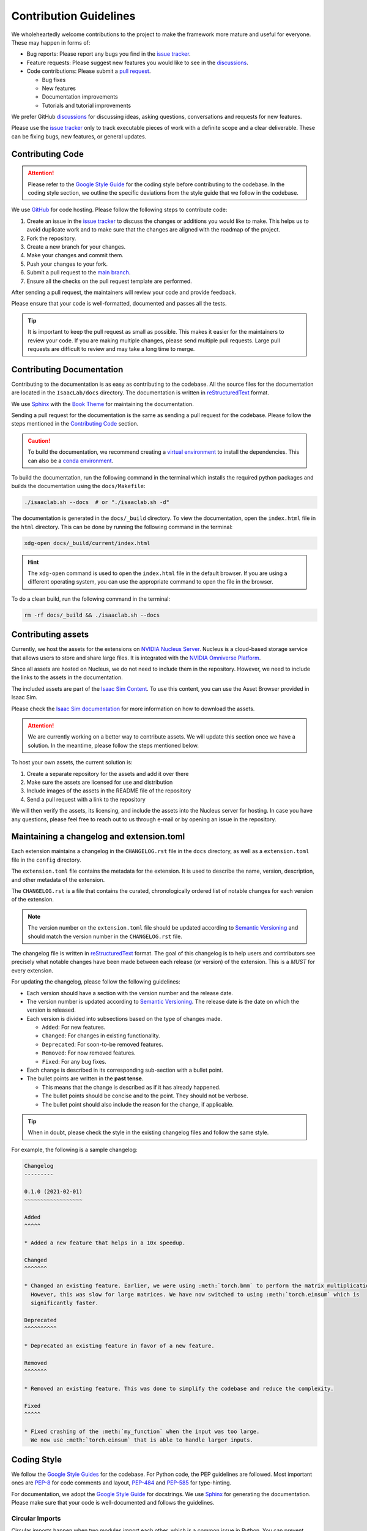 Contribution Guidelines
=======================

We wholeheartedly welcome contributions to the project to make the framework more mature
and useful for everyone. These may happen in forms of:

* Bug reports: Please report any bugs you find in the `issue tracker <https://github.com/isaac-sim/IsaacLab/issues>`__.
* Feature requests: Please suggest new features you would like to see in the `discussions <https://github.com/isaac-sim/IsaacLab/discussions>`__.
* Code contributions: Please submit a `pull request <https://github.com/isaac-sim/IsaacLab/pulls>`__.

  * Bug fixes
  * New features
  * Documentation improvements
  * Tutorials and tutorial improvements

We prefer GitHub `discussions <https://github.com/isaac-sim/IsaacLab/discussions>`_ for discussing ideas,
asking questions, conversations and requests for new features.

Please use the
`issue tracker <https://github.com/isaac-sim/IsaacLab/issues>`_ only to track executable pieces of work
with a definite scope and a clear deliverable. These can be fixing bugs, new features, or general updates.


Contributing Code
-----------------

.. attention::

   Please refer to the `Google Style Guide <https://google.github.io/styleguide/pyguide.html>`__
   for the coding style before contributing to the codebase. In the coding style section,
   we outline the specific deviations from the style guide that we follow in the codebase.

We use `GitHub <https://github.com/isaac-sim/IsaacLab>`__ for code hosting. Please
follow the following steps to contribute code:

1. Create an issue in the `issue tracker <https://github.com/isaac-sim/IsaacLab/issues>`__ to discuss
   the changes or additions you would like to make. This helps us to avoid duplicate work and to make
   sure that the changes are aligned with the roadmap of the project.
2. Fork the repository.
3. Create a new branch for your changes.
4. Make your changes and commit them.
5. Push your changes to your fork.
6. Submit a pull request to the `main branch <https://github.com/isaac-sim/IsaacLab/compare>`__.
7. Ensure all the checks on the pull request template are performed.

After sending a pull request, the maintainers will review your code and provide feedback.

Please ensure that your code is well-formatted, documented and passes all the tests.

.. tip::

   It is important to keep the pull request as small as possible. This makes it easier for the
   maintainers to review your code. If you are making multiple changes, please send multiple pull requests.
   Large pull requests are difficult to review and may take a long time to merge.


Contributing Documentation
--------------------------

Contributing to the documentation is as easy as contributing to the codebase. All the source files
for the documentation are located in the ``IsaacLab/docs`` directory. The documentation is written in
`reStructuredText <https://docutils.sourceforge.io/rst.html>`__ format.

We use `Sphinx <https://www.sphinx-doc.org/en/master/>`__ with the
`Book Theme <https://sphinx-book-theme.readthedocs.io/en/stable/>`__
for maintaining the documentation.

Sending a pull request for the documentation is the same as sending a pull request for the codebase.
Please follow the steps mentioned in the `Contributing Code`_ section.

.. caution::

  To build the documentation, we recommend creating a `virtual environment <https://docs.python.org/3/library/venv.html>`__
  to install the dependencies. This can also be a `conda environment <https://docs.conda.io/projects/conda/en/latest/user-guide/tasks/manage-environments.html>`__.


To build the documentation, run the following command in the terminal which installs the required python packages and
builds the documentation using the ``docs/Makefile``:

.. code:: bash

   ./isaaclab.sh --docs  # or "./isaaclab.sh -d"

The documentation is generated in the ``docs/_build`` directory. To view the documentation, open
the ``index.html`` file in the ``html`` directory. This can be done by running the following command
in the terminal:

.. code:: bash

   xdg-open docs/_build/current/index.html

.. hint::

   The ``xdg-open`` command is used to open the ``index.html`` file in the default browser. If you are
   using a different operating system, you can use the appropriate command to open the file in the browser.


To do a clean build, run the following command in the terminal:

.. code:: bash

   rm -rf docs/_build && ./isaaclab.sh --docs


Contributing assets
-------------------

Currently, we host the assets for the extensions on `NVIDIA Nucleus Server <https://docs.omniverse.nvidia.com/nucleus/latest/index.html>`__.
Nucleus is a cloud-based storage service that allows users to store and share large files. It is
integrated with the `NVIDIA Omniverse Platform <https://developer.nvidia.com/omniverse>`__.

Since all assets are hosted on Nucleus, we do not need to include them in the repository. However,
we need to include the links to the assets in the documentation.

The included assets are part of the `Isaac Sim Content <https://docs.isaacsim.omniverse.nvidia.com/latest/assets/index.html>`__.
To use this content, you can use the Asset Browser provided in Isaac Sim.

Please check the `Isaac Sim documentation <https://docs.isaacsim.omniverse.nvidia.com/latest/assets/index.html>`__
for more information on how to download the assets.

.. attention::

  We are currently working on a better way to contribute assets. We will update this section once we
  have a solution. In the meantime, please follow the steps mentioned below.

To host your own assets, the current solution is:

1. Create a separate repository for the assets and add it over there
2. Make sure the assets are licensed for use and distribution
3. Include images of the assets in the README file of the repository
4. Send a pull request with a link to the repository

We will then verify the assets, its licensing, and include the assets into the Nucleus server for hosting.
In case you have any questions, please feel free to reach out to us through e-mail or by opening an issue
in the repository.


Maintaining a changelog and extension.toml
------------------------------------------

Each extension maintains a changelog in the ``CHANGELOG.rst`` file in the ``docs`` directory,
as well as a ``extension.toml`` file in the ``config`` directory.

The ``extension.toml`` file contains the metadata for the extension. It is used to describe the
name, version, description, and other metadata of the extension.

The ``CHANGELOG.rst`` is a file that contains the curated, chronologically ordered list of notable changes
for each version of the extension.

.. note::

   The version number on the ``extension.toml`` file should be updated according to
   `Semantic Versioning <https://semver.org/>`__ and should match the version number in the
   ``CHANGELOG.rst`` file.

The changelog file is written in `reStructuredText <https://docutils.sourceforge.io/rst.html>`__ format.
The goal of this changelog is to help users and contributors see precisely what notable changes have
been made between each release (or version) of the extension. This is a *MUST* for every extension.

For updating the changelog, please follow the following guidelines:

* Each version should have a section with the version number and the release date.
* The version number is updated according to `Semantic Versioning <https://semver.org/>`__. The
  release date is the date on which the version is released.
* Each version is divided into subsections based on the type of changes made.

  * ``Added``: For new features.
  * ``Changed``: For changes in existing functionality.
  * ``Deprecated``: For soon-to-be removed features.
  * ``Removed``: For now removed features.
  * ``Fixed``: For any bug fixes.

* Each change is described in its corresponding sub-section with a bullet point.
* The bullet points are written in the **past tense**.

  * This means that the change is described as if it has already happened.
  * The bullet points should be concise and to the point. They should not be verbose.
  * The bullet point should also include the reason for the change, if applicable.


.. tip::

   When in doubt, please check the style in the existing changelog files and follow the same style.

For example, the following is a sample changelog:

.. code:: rst

    Changelog
    ---------

    0.1.0 (2021-02-01)
    ~~~~~~~~~~~~~~~~~~

    Added
    ^^^^^

    * Added a new feature that helps in a 10x speedup.

    Changed
    ^^^^^^^

    * Changed an existing feature. Earlier, we were using :meth:`torch.bmm` to perform the matrix multiplication.
      However, this was slow for large matrices. We have now switched to using :meth:`torch.einsum` which is
      significantly faster.

    Deprecated
    ^^^^^^^^^^

    * Deprecated an existing feature in favor of a new feature.

    Removed
    ^^^^^^^

    * Removed an existing feature. This was done to simplify the codebase and reduce the complexity.

    Fixed
    ^^^^^

    * Fixed crashing of the :meth:`my_function` when the input was too large.
      We now use :meth:`torch.einsum` that is able to handle larger inputs.


Coding Style
------------

We follow the `Google Style
Guides <https://google.github.io/styleguide/pyguide.html>`__ for the
codebase. For Python code, the PEP guidelines are followed. Most
important ones are `PEP-8 <https://www.python.org/dev/peps/pep-0008/>`__
for code comments and layout,
`PEP-484 <http://www.python.org/dev/peps/pep-0484>`__ and
`PEP-585 <https://www.python.org/dev/peps/pep-0585/>`__ for
type-hinting.

For documentation, we adopt the `Google Style Guide <https://sphinxcontrib-napoleon.readthedocs.io/en/latest/example_google.html>`__
for docstrings. We use `Sphinx <https://www.sphinx-doc.org/en/master/>`__ for generating the documentation.
Please make sure that your code is well-documented and follows the guidelines.

Circular Imports
^^^^^^^^^^^^^^^^

Circular imports happen when two modules import each other, which is a common issue in Python.
You can prevent circular imports by adhering to the best practices outlined in this
`StackOverflow post <https://stackoverflow.com/questions/744373/circular-or-cyclic-imports-in-python>`__.

In general, it is essential to avoid circular imports as they can lead to unpredictable behavior.

However, in our codebase, we encounter circular imports at a sub-package level. This situation arises
due to our specific code structure. We organize classes or functions and their corresponding configuration
objects into separate files. This separation enhances code readability and maintainability. Nevertheless,
it can result in circular imports because, in many configuration objects, we specify classes or functions
as default values using the attributes ``class_type`` and ``func`` respectively.

To address circular imports, we leverage the `typing.TYPE_CHECKING
<https://docs.python.org/3/library/typing.html#typing.TYPE_CHECKING>`_ variable. This special variable is
evaluated only during type-checking, allowing us to import classes or functions in the configuration objects
without triggering circular imports.

It is important to note that this is the sole instance within our codebase where circular imports are used
and are acceptable. In all other scenarios, we adhere to best practices and recommend that you do the same.

Type-hinting
^^^^^^^^^^^^

To make the code more readable, we use `type hints <https://docs.python.org/3/library/typing.html>`__ for
all the functions and classes. This helps in understanding the code and makes it easier to maintain. Following
this practice also helps in catching bugs early with static type checkers like `mypy <https://mypy.readthedocs.io/en/stable/>`__.

**Type-hinting only in the function signature**

To avoid duplication of efforts, we do not specify type hints for the arguments and return values in the docstrings.

For instance, the following are bad examples for various reasons:

.. code:: python

   def my_function(a, b):
      """Adds two numbers.

      This function is a bad example. Reason: No type hints anywhere.

      Args:
         a: The first argument.
         b: The second argument.

      Returns:
         The sum of the two arguments.
      """
      return a + b

.. code:: python

   def my_function(a, b):
      """Adds two numbers.

      This function is a bad example. Reason: Type hints in the docstring and not in the
      function signature.

      Args:
         a (int): The first argument.
         b (int): The second argument.

      Returns:
         int: The sum of the two arguments.
      """
      return a + b

.. code:: python

   def my_function(a: int, b: int) -> int:
      """Adds two numbers.

      This function is a bad example. Reason: Type hints in the docstring and in the function
      signature. Redundancy.

      Args:
         a (int): The first argument.
         b (int): The second argument.

      Returns:
         int: The sum of the two arguments.
      """
      return a + b

The following is how we expect you to write the docstrings and type hints:

.. code:: python

   def my_function(a: int, b: int) -> int:
      """Adds two numbers.

      This function is a good example. Reason: Type hints in the function signature and not in the
      docstring.

      Args:
         a: The first argument.
         b: The second argument.

      Returns:
         The sum of the two arguments.
      """
      return a + b

**No type-hinting for None**

We do not specify the return type of :obj:`None` in the docstrings. This is because
it is not necessary and can be inferred from the function signature.

For instance, the following is a bad example:

.. code:: python

   def my_function(x: int | None) -> None:
      pass

Instead, we recommend the following:

.. code:: python

   def my_function(x: int | None):
      pass

Documenting the code
^^^^^^^^^^^^^^^^^^^^

The code documentation is as important as the code itself. It helps in understanding the code and makes
it easier to maintain. However, more often than not, the documentation is an afterthought or gets rushed
to keep up with the development pace.

**What is considered as a bad documentation?**

* If someone else wants to use the code, they cannot understand the code just by reading the documentation.

  What this means is that the documentation is not complete or is not written in a way that is easy to understand.
  The next time someone wants to use the code, they will have to spend time understanding the code (in the best
  case scenario), or scrap the code and start from scratch (in the worst case scenario).

* Certain design subtleties are not documented and are only apparent from the code.

  Often certain design decisions are made to address specific use cases. These use cases are not
  obvious to someone who wants to use the code. They may change the code in a way that is not intuitive
  and unintentionally break the code.

* The documentation is not updated when the code is updated.

  This means that the documentation is not kept up to date with the code. It is important to update the
  documentation when the code is updated. This helps in keeping the documentation up to date and in sync
  with the code.

**What is considered good documentation?**

We recommend thinking of the code documentation as a living document that helps the reader understand
the *what, why and how* of the code. Often we see documentation that only explains the
what but not the how or why. This is not helpful in the long run.

We suggest always thinking of the documentation from a new user's perspective. They should be able to directly
check the documentation and have a good understanding of the code.

For information on how to write good documentation, please check the notes on
`Dart's effective documentation <https://dart.dev/effective-dart/documentation>`__
and `technical writing <https://en.wikiversity.org/wiki/Technical_writing/Style>`__.
We summarize the key points below:

* Inform (educate the reader) and persuade (convince the reader).
  * Have a clear aim in mind, and make sure everything you write is towards that aim alone.
  * Use examples and analogies before introducing abstract concepts.
* Use the right tone for the audience.
* Compose simple sentences in active voice.
* Avoid unnecessary jargon and repetition. Use plain English.
* Avoid ambiguous phrases such as 'kind of', 'sort of', 'a bit', etc.
* State important information at the beginning of the sentence.
* Say exactly what you mean. Don't avoid writing the uncomfortable truth.


Unit Testing
^^^^^^^^^^^^

We use `pytest <https://docs.pytest.org>`__ for unit testing.
Good tests not only cover the basic functionality of the code but also the edge cases.
They should be able to catch regressions and ensure that the code is working as expected.
Please make sure that you add tests for your changes.

Tools
^^^^^

We use the following tools for maintaining code quality:

* `pre-commit <https://pre-commit.com/>`__: Runs a list of formatters and linters over the codebase.
* `black <https://black.readthedocs.io/en/stable/>`__: The uncompromising code formatter.
* `flake8 <https://flake8.pycqa.org/en/latest/>`__: A wrapper around PyFlakes, pycodestyle and
  McCabe complexity checker.

Please check `here <https://pre-commit.com/#install>`__ for instructions
to set these up. To run over the entire repository, please execute the
following command in the terminal:

.. code:: bash

   ./isaaclab.sh --format  # or "./isaaclab.sh -f"
